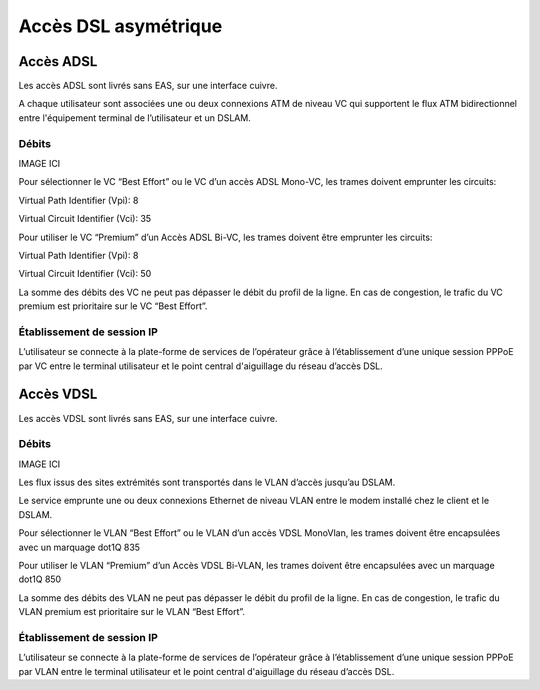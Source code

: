 Accès DSL asymétrique
=====================

Accès ADSL
----------

Les accès ADSL sont livrés sans EAS, sur une interface cuivre.

A chaque utilisateur sont associées une ou deux connexions ATM de niveau
VC qui supportent le flux ATM bidirectionnel entre l'équipement terminal
de l’utilisateur et un DSLAM.

Débits
~~~~~~

IMAGE ICI

Pour sélectionner le VC “Best Effort” ou le VC d’un accès ADSL Mono-VC,
les trames doivent emprunter les circuits:

Virtual Path Identifier (Vpi): 8

Virtual Circuit Identifier (Vci): 35

Pour utiliser le VC “Premium” d’un Accès ADSL Bi-VC, les trames doivent
être emprunter les circuits:

Virtual Path Identifier (Vpi): 8

Virtual Circuit Identifier (Vci): 50

La somme des débits des VC ne peut pas dépasser le débit du profil de la
ligne. En cas de congestion, le trafic du VC premium est prioritaire sur
le VC “Best Effort”.

Établissement de session IP
~~~~~~~~~~~~~~~~~~~~~~~~~~~

L’utilisateur se connecte à la plate-forme de services de l’opérateur
grâce à l’établissement d’une unique session PPPoE par VC entre le
terminal utilisateur et le point central d'aiguillage du réseau d’accès
DSL.

Accès VDSL
----------

Les accès VDSL sont livrés sans EAS, sur une interface cuivre.

Débits
~~~~~~

IMAGE ICI

Les flux issus des sites extrémités sont transportés dans le VLAN
d’accès jusqu’au DSLAM.

Le service emprunte une ou deux connexions Ethernet de niveau VLAN entre
le modem installé chez le client et le DSLAM.

Pour sélectionner le VLAN “Best Effort” ou le VLAN d’un accès VDSL
MonoVlan, les trames doivent être encapsulées avec un marquage dot1Q 835

Pour utiliser le VLAN “Premium” d’un Accès VDSL Bi-VLAN, les trames
doivent être encapsulées avec un marquage dot1Q 850

La somme des débits des VLAN ne peut pas dépasser le débit du profil de
la ligne. En cas de congestion, le trafic du VLAN premium est
prioritaire sur le VLAN “Best Effort”.

Établissement de session IP
~~~~~~~~~~~~~~~~~~~~~~~~~~~

L’utilisateur se connecte à la plate-forme de services de l’opérateur
grâce à l’établissement d’une unique session PPPoE par VLAN entre le
terminal utilisateur et le point central d'aiguillage du réseau d’accès
DSL.
